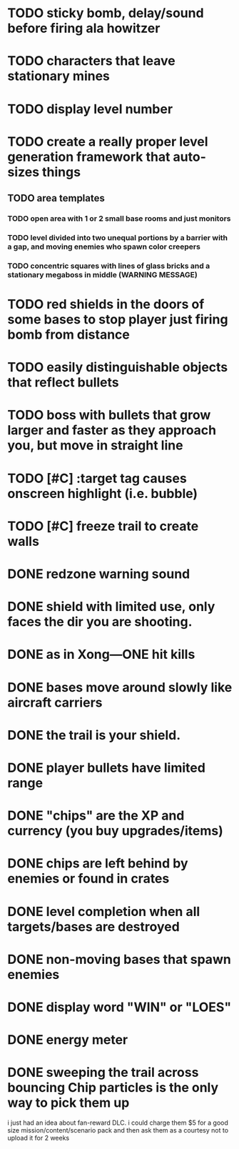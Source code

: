 * TODO sticky bomb, delay/sound before firing ala howitzer
* TODO characters that leave stationary mines
* TODO display level number
* TODO create a really proper level generation framework that auto-sizes things
** TODO area templates
*** TODO open area with 1 or 2 small base rooms and just monitors
*** TODO level divided into two unequal portions by a barrier with a gap, and moving enemies who spawn color creepers
*** TODO concentric squares with lines of glass bricks and a stationary megaboss in middle (WARNING MESSAGE)

* TODO red shields in the doors of some bases to stop player just firing bomb from distance    
* TODO easily distinguishable objects that reflect bullets 
* TODO boss with bullets that grow larger and faster as they approach you, but move in straight line

* TODO [#C] :target tag causes onscreen highlight (i.e. bubble)
* TODO [#C] freeze trail to create walls
  
* DONE redzone warning sound
  CLOSED: [2012-02-03 Fri 03:10]
* DONE shield with limited use, only faces the dir you are shooting.
  CLOSED: [2012-02-03 Fri 03:10]
* DONE as in Xong---ONE hit kills
  CLOSED: [2012-02-01 Wed 16:45]
* DONE bases move around slowly like aircraft carriers
  CLOSED: [2012-02-01 Wed 16:45]
* DONE the trail is your shield. 
  CLOSED: [2012-02-01 Wed 16:47]

* DONE player bullets have limited range
  CLOSED: [2012-02-01 Wed 20:36]

* DONE "chips" are the XP and currency (you buy upgrades/items)
  CLOSED: [2012-02-01 Wed 20:36]
* DONE chips are left behind by enemies or found in crates
  CLOSED: [2012-02-01 Wed 20:36]
* DONE level completion when all targets/bases are destroyed
  CLOSED: [2012-02-02 Thu 15:00]

* DONE non-moving bases that spawn enemies
  CLOSED: [2012-02-02 Thu 15:00]
* DONE display word "WIN" or "LOES" 
  CLOSED: [2012-02-02 Thu 09:19]
* DONE energy meter
  CLOSED: [2012-02-02 Thu 17:41]
* DONE sweeping the trail across bouncing Chip particles is the only way to pick them up
  CLOSED: [2012-02-01 Wed 20:36]

i just had an idea about fan-reward DLC. i could charge them $5 for a
good size mission/content/scenario pack and then ask them as a
courtesy not to upload it for 2 weeks

